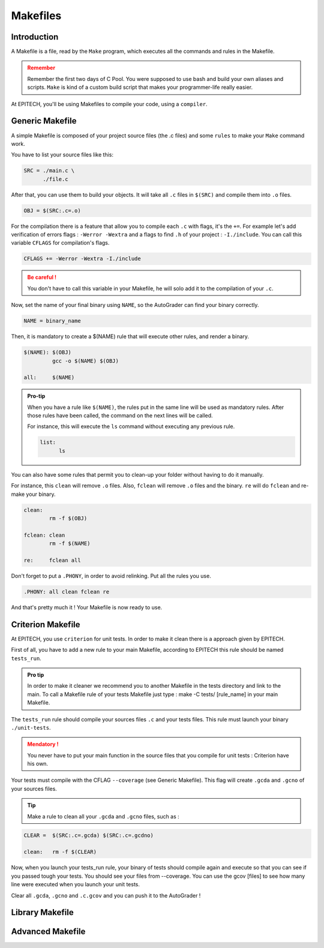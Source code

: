 .. EPITECH 2022 - Technical Documentation documentation master file, created by
   sphinx-quickstart on Tue Nov  7 09:05:01 2017.
   You can adapt this file completely to your liking, but it should at least
   contain the root `toctree` directive.

Makefiles
=========

Introduction
------------

A Makefile is a file, read by the ``Make`` program, which executes all the
commands and rules in the Makefile.

.. admonition:: Remember
   :class: attention

   Remember the first two days of C Pool. You were supposed to use bash and
   build your own aliases and scripts. ``Make`` is kind of a custom build
   script that makes your programmer-life really easier.

At EPITECH, you'll be using Makefiles to compile your code, using a ``compiler``.

Generic Makefile
----------------

A simple Makefile is composed of your project source files (the .c files) and some ``rules`` to make your ``Make`` command work.

You have to list your source files like this:

.. code-block:: none

   SRC = ./main.c \
         ./file.c

After that, you can use them to build your objects. It will take all ``.c``
files in ``$(SRC)`` and compile them into ``.o`` files.

.. code-block:: none

   OBJ = $(SRC:.c=.o)

For the compilation there is a feature that allow you to compile each ``.c`` with flags, it's the ``+=``.
For example let's add verification of errors flags : ``-Werror -Wextra`` and a flags to find ``.h`` of your project : ``-I./include``.
You can call this variable ``CFLAGS`` for compilation's flags.

.. code-block:: none

   CFLAGS += -Werror -Wextra -I./include

.. admonition:: Be careful !
   :class: attention

   You don't have to call this variable in your Makefile, he will solo add it to the compilation of your ``.c``.
 
Now, set the name of your final binary using ``NAME``, so the AutoGrader can
find your binary correctly.

.. code-block:: none

   NAME = binary_name

Then, it is mandatory to create a $(NAME) rule that will execute other rules, and render a binary.

.. code-block:: none

   $(NAME): $(OBJ)
            gcc -o $(NAME) $(OBJ)

   all:     $(NAME)

.. admonition:: Pro-tip
   :class: hint

   When you have a rule like ``$(NAME)``, the rules put in the same line will be used as mandatory rules.
   After those rules have been called, the command on the next lines will be called.

   For instance, this will execute the ``ls`` command without executing any previous rule.

   .. code-block:: none

      list:
            ls

You can also have some rules that permit you to clean-up your folder without
having to do it manually.

For instance, this ``clean`` will remove ``.o`` files.
Also, ``fclean`` will remove ``.o`` files and the binary. ``re`` will do ``fclean`` and re-make your binary.

.. code-block:: none

   clean:
           rm -f $(OBJ)

   fclean: clean
           rm -f $(NAME)

   re:     fclean all

Don't forget to put a ``.PHONY``, in order to avoid relinking. Put all the rules you use.

.. code-block:: none

    .PHONY: all clean fclean re

And that's pretty much it ! Your Makefile is now ready to use.

Criterion Makefile
------------------

At EPITECH, you use ``criterion`` for unit tests. In order to make it clean there is a approach given by EPITECH.

First of all, you have to add a new rule to your main Makefile, according to EPITECH this rule should be named ``tests_run``.

.. admonition:: Pro tip
   :class: hint

   In order to make it cleaner we recommend you to another Makefile in the tests directory and link to the main.
   To call a Makefile rule of your tests Makefile just type : make -C tests/ [rule_name] in your main Makefile.

The ``tests_run`` rule should compile your sources files ``.c`` and your tests files. This rule must launch your binary ``./unit-tests``.

.. admonition:: Mendatory !
   :class: attention

   You never have to put your main function in the source files that you compile for unit tests : Criterion have his own.

Your tests must compile with the CFLAG ``--coverage`` (see Generic Makefile). This flag will create ``.gcda`` and ``.gcno`` of your sources files.

.. admonition:: Tip
   :class: hint

   Make a rule to clean all your ``.gcda`` and ``.gcno`` files, such as :

.. code-block:: none

   CLEAR =  $(SRC:.c=.gcda) $(SRC:.c=.gcdno)

   clean:   rm -f $(CLEAR)
 
Now, when you launch your tests_run rule, your binary of tests should compile again and execute so that you can see if you passed tough your tests.
You should see your files from --coverage. You can use the gcov [files] to see how many line were executed when you launch your unit tests.


Clear all ``.gcda``, ``.gcno`` and ``.c.gcov`` and you can push it to the AutoGrader !

Library Makefile
----------------



Advanced Makefile
-----------------
